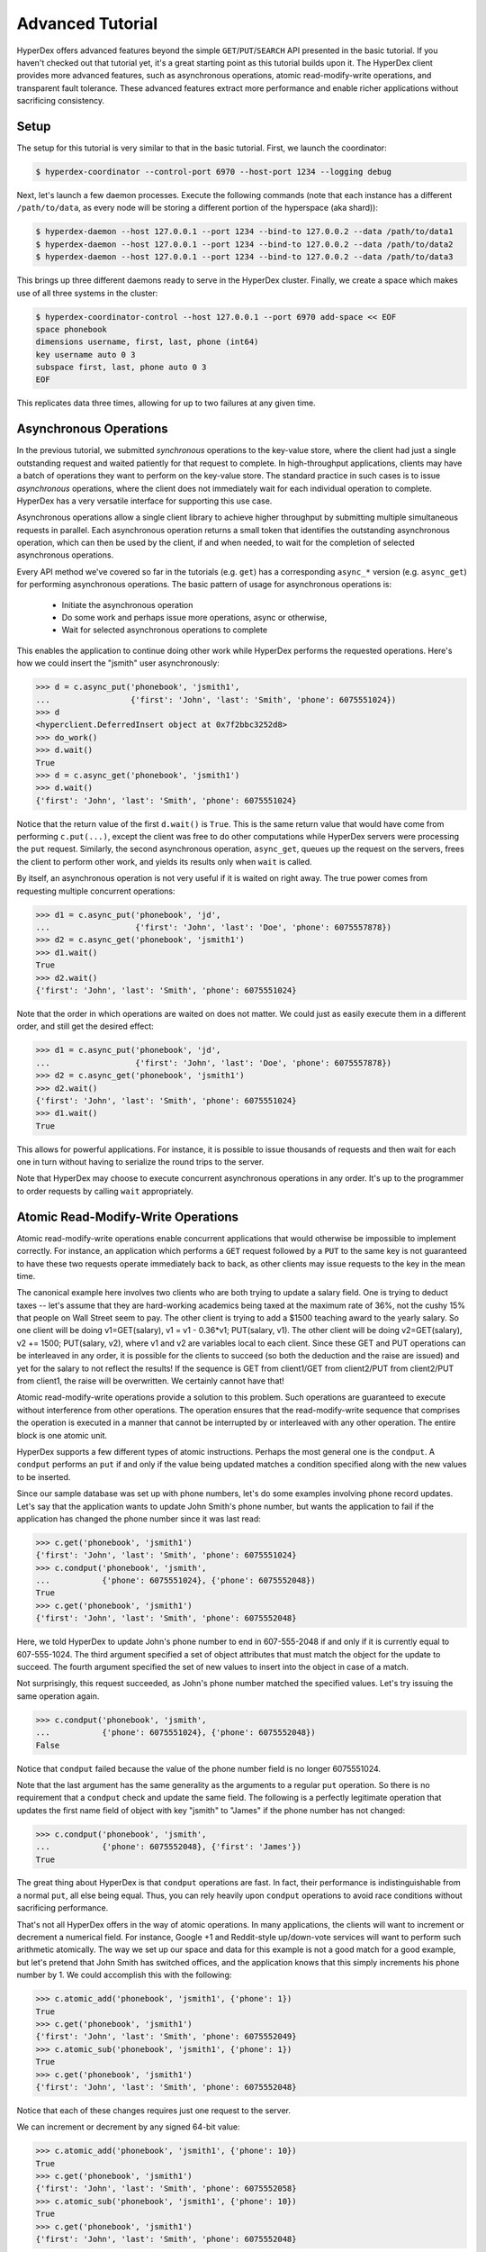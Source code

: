 Advanced Tutorial
=================

HyperDex offers advanced features beyond the simple ``GET``/``PUT``/``SEARCH``
API presented in the basic tutorial.  If you haven't checked out that tutorial
yet, it's a great starting point as this tutorial builds upon it.  The HyperDex
client provides more advanced features, such as asynchronous operations, atomic
read-modify-write operations, and transparent fault tolerance.  These advanced
features extract more performance and enable richer applications without
sacrificing consistency.

Setup
-----

The setup for this tutorial is very similar to that in the basic tutorial.
First, we launch the coordinator:

.. sourcecode:: console

   $ hyperdex-coordinator --control-port 6970 --host-port 1234 --logging debug

Next, let's launch a few daemon processes.  Execute the following commands (note
that each instance has a different ``/path/to/data``, as every node will be
storing a different portion of the hyperspace (aka shard)):

.. sourcecode:: console

   $ hyperdex-daemon --host 127.0.0.1 --port 1234 --bind-to 127.0.0.2 --data /path/to/data1
   $ hyperdex-daemon --host 127.0.0.1 --port 1234 --bind-to 127.0.0.2 --data /path/to/data2
   $ hyperdex-daemon --host 127.0.0.1 --port 1234 --bind-to 127.0.0.2 --data /path/to/data3

This brings up three different daemons ready to serve in the HyperDex cluster.
Finally, we create a space which makes use of all three systems in the cluster:

.. sourcecode:: console

   $ hyperdex-coordinator-control --host 127.0.0.1 --port 6970 add-space << EOF
   space phonebook
   dimensions username, first, last, phone (int64)
   key username auto 0 3
   subspace first, last, phone auto 0 3
   EOF

This replicates data three times, allowing for up to two failures at any given
time.

Asynchronous Operations
-----------------------

In the previous tutorial, we submitted *synchronous* operations to the key-value
store, where the client had just a single outstanding request and waited
patiently for that request to complete. In high-throughput applications, clients
may have a batch of operations they want to perform on the key-value store. The
standard practice in such cases is to issue *asynchronous* operations, where the
client does not immediately wait for each individual operation to complete.
HyperDex has a very versatile interface for supporting this use case.

Asynchronous operations allow a single client library to achieve higher
throughput by submitting multiple simultaneous requests in parallel. Each
asynchronous operation returns a small token that identifies the outstanding
asynchronous operation, which can then be used by the client, if and when
needed, to wait for the completion of selected asynchronous operations.

Every API method we've covered so far in the tutorials (e.g. ``get``) has a
corresponding ``async_*`` version (e.g. ``async_get``) for performing
asynchronous operations.  The basic pattern of usage for asynchronous operations
is:

 * Initiate the asynchronous operation
 * Do some work and perhaps issue more operations, async or otherwise,
 * Wait for selected asynchronous operations to complete

This enables the application to continue doing other work while HyperDex
performs the requested operations.  Here's how we could insert the
"jsmith" user asynchronously:

.. sourcecode:: pycon

   >>> d = c.async_put('phonebook', 'jsmith1',
   ...                 {'first': 'John', 'last': 'Smith', 'phone': 6075551024})
   >>> d
   <hyperclient.DeferredInsert object at 0x7f2bbc3252d8>
   >>> do_work()
   >>> d.wait()
   True
   >>> d = c.async_get('phonebook', 'jsmith1')
   >>> d.wait()
   {'first': 'John', 'last': 'Smith', 'phone': 6075551024}

Notice that the return value of the first ``d.wait()`` is ``True``.  This is the
same return value that would have come from performing ``c.put(...)``, except
the client was free to do other computations while HyperDex servers were
processing the ``put`` request.  Similarly, the second asynchronous operation,
``async_get``, queues up the request on the servers, frees the client to
perform other work, and yields its results only when ``wait`` is called.

By itself, an asynchronous operation is not very useful if it is waited on right
away.  The true power comes from requesting multiple concurrent operations:

.. sourcecode:: pycon

   >>> d1 = c.async_put('phonebook', 'jd',
   ...                  {'first': 'John', 'last': 'Doe', 'phone': 6075557878})
   >>> d2 = c.async_get('phonebook', 'jsmith1')
   >>> d1.wait()
   True
   >>> d2.wait()
   {'first': 'John', 'last': 'Smith', 'phone': 6075551024}

Note that the order in which operations are waited on does not matter.  We could
just as easily execute them in a different order, and still get the desired
effect:

.. sourcecode:: pycon

   >>> d1 = c.async_put('phonebook', 'jd',
   ...                  {'first': 'John', 'last': 'Doe', 'phone': 6075557878})
   >>> d2 = c.async_get('phonebook', 'jsmith1')
   >>> d2.wait()
   {'first': 'John', 'last': 'Smith', 'phone': 6075551024}
   >>> d1.wait()
   True

This allows for powerful applications.  For instance, it is possible to issue
thousands of requests and then wait for each one in turn without having to
serialize the round trips to the server.

Note that HyperDex may choose to execute concurrent asynchronous operations in
any order.  It's up to the programmer to order requests by calling ``wait``
appropriately.

Atomic Read-Modify-Write Operations
-----------------------------------

Atomic read-modify-write operations enable concurrent applications that would
otherwise be impossible to implement correctly. For instance, an application
which performs a ``GET`` request followed by a ``PUT`` to the same key is not
guaranteed to have these two requests operate immediately back to back, as other
clients may issue requests to the key in the mean time.

The canonical example here involves two clients who are both trying to update a
salary field. One is trying to deduct taxes -- let's assume that they are
hard-working academics being taxed at the maximum rate of 36%, not the cushy 15%
that people on Wall Street seem to pay.  The other client is trying to add a
$1500 teaching award to the yearly salary. So one client will be doing
v1=GET(salary), v1 = v1 - 0.36*v1; PUT(salary, v1). The other client will be
doing v2=GET(salary), v2 += 1500; PUT(salary, v2), where v1 and v2 are variables
local to each client. Since these GET and PUT operations can be interleaved in
any order, it is possible for the clients to succeed (so both the deduction and
the raise are issued) and yet for the salary to not reflect the results! If the
sequence is GET from client1/GET from client2/PUT from client2/PUT from client1,
the raise will be overwritten. We certainly cannot have that!

Atomic read-modify-write operations provide a solution to this problem.  Such
operations are guaranteed to execute without interference from other operations.
The operation ensures that the read-modify-write sequence that comprises the
operation is executed in a manner that cannot be interrupted by or interleaved
with any other operation. The entire block is one atomic unit.

HyperDex supports a few different types of atomic instructions. Perhaps the most
general one is the ``condput``.  A ``condput`` performs an ``put`` if and only
if the value being updated matches a condition specified along with the new
values to be inserted.

Since our sample database was set up with phone numbers, let's do some examples
involving phone record updates. Let's say that the application wants to update
John Smith's phone number, but wants the application to fail if the application
has changed the phone number since it was last read:

.. sourcecode:: pycon

   >>> c.get('phonebook', 'jsmith1')
   {'first': 'John', 'last': 'Smith', 'phone': 6075551024}
   >>> c.condput('phonebook', 'jsmith',
   ...           {'phone': 6075551024}, {'phone': 6075552048})
   True
   >>> c.get('phonebook', 'jsmith1')
   {'first': 'John', 'last': 'Smith', 'phone': 6075552048}

Here, we told HyperDex to update John's phone number to end in 607-555-2048 if
and only if it is currently equal to 607-555-1024. The third argument specified
a set of object attributes that must match the object for the update to succeed.
The fourth argument specified the set of new values to insert into the object in
case of a match.

Not surprisingly, this request succeeded, as John's phone number matched the
specified values. Let's try issuing the same operation again.

.. sourcecode:: pycon

   >>> c.condput('phonebook', 'jsmith',
   ...           {'phone': 6075551024}, {'phone': 6075552048})
   False

Notice that ``condput`` failed because the value of the phone number
field is no longer 6075551024.

Note that the last argument has the same generality as the arguments to a
regular ``put`` operation. So there is no requirement that a
``condput`` check and update the same field. The following is a
perfectly legitimate operation that updates the first name field of object with
key "jsmith" to "James" if the phone number has not changed:

.. sourcecode:: pycon

   >>> c.condput('phonebook', 'jsmith',
   ...           {'phone': 6075552048}, {'first': 'James'})
   True

The great thing about HyperDex is that ``condput`` operations are
fast.  In fact, their performance is indistinguishable from a normal ``put``,
all else being equal.  Thus, you can rely heavily upon ``condput``
operations to avoid race conditions without sacrificing performance.

That's not all HyperDex offers in the way of atomic operations.  In many
applications, the clients will want to increment or decrement a numerical field.
For instance, Google +1 and Reddit-style up/down-vote services will want to
perform such arithmetic atomically. The way we set up our space and data for
this example is not a good match for a good example, but let's pretend that John
Smith has switched offices, and the application knows that this simply
increments his phone number by 1.  We could accomplish this with the following:

.. sourcecode:: pycon

   >>> c.atomic_add('phonebook', 'jsmith1', {'phone': 1})
   True
   >>> c.get('phonebook', 'jsmith1')
   {'first': 'John', 'last': 'Smith', 'phone': 6075552049}
   >>> c.atomic_sub('phonebook', 'jsmith1', {'phone': 1})
   True
   >>> c.get('phonebook', 'jsmith1')
   {'first': 'John', 'last': 'Smith', 'phone': 6075552048}

Notice that each of these changes requires just one request to the server.

We can increment or decrement by any signed 64-bit value:

.. sourcecode:: pycon

   >>> c.atomic_add('phonebook', 'jsmith1', {'phone': 10})
   True
   >>> c.get('phonebook', 'jsmith1')
   {'first': 'John', 'last': 'Smith', 'phone': 6075552058}
   >>> c.atomic_sub('phonebook', 'jsmith1', {'phone': 10})
   True
   >>> c.get('phonebook', 'jsmith1')
   {'first': 'John', 'last': 'Smith', 'phone': 6075552048}

Keep in mind that ``condput`` operations can and will fail, as intended, if
there are interceding operations that update the object fields that must match.
In these cases, the client will typically want to re-fetch the object,
re-perform its updates, and re-submit the conditional operation.

Of course, it is perfectly reasonable to issue atomic operations asynchronously,
as discussed in the preceding section. One would need to just use the ``async_``
prefix to the operations.

Fault Tolerance
---------------

HyperDex handles failures automatically.  When a node fails, HyperDex will
detect the failure, repair the subspace by eliminating the failed nodes from the
value-dependent chains it is using to propagate values, and will automatically
reintegrate any spare nodes into the space to restore the desired level of fault
tolerance.

Let's see this in action by killing some nodes and checking what happens to our
data:

.. sourcecode:: pycon

   >>> c.put('phonebook', 'jsmith1', {'phone': 6075551024})
   True
   >>> c.get('phonebook', 'jsmith1')
   {'first': 'John', 'last': 'Smith', 'phone': 6075551024}

So now we have a data item we deeply care about. We certainly would not want our
NoSQL store to lose this data item because of a failure. Let's create a failure
by killing one of the three hyperdaemon processes we started in the setup phase
of the tutorial. Feel free to use "kill -9", there is no requirement that the
nodes shut down in an orderly fashion. HyperDex is designed to handle crash
failures.

.. sourcecode:: pycon

   >>> # kill a node at random
   >>> c.get('phonebook', 'jsmith1')
   {'first': 'John', 'last': 'Smith', 'phone': 6075551024}
   >>> c.put('phonebook', 'jsmith1', {'phone': 6075551025})
   True
   >>> c.get('phonebook', 'jsmith1')
   {'first': 'John', 'last': 'Smith', 'phone': 6075551025}
   >>> c.put('phonebook', 'jsmith1', {'phone': 6075551026})
   True

So, our data is alive and well. Not only that, but the subspace is continuing to
operate as normal and handling updates at its usual rate.

Let's kill one more server.

.. sourcecode:: pycon

   >>> # kill a node at random
   >>> c.get('phonebook', 'jsmith1')
   Traceback (most recent call last):
   File "<stdin>", line 1, in <module>
   File "hyperclient.pyx", line 473, in hyperclient.Client.put ...
   File "hyperclient.pyx", line 499, in hyperclient.Client.async_put ...
   File "hyperclient.pyx", line 255, in hyperclient.DeferredInsert.__cinit__ ...
   hyperclient.HyperClientException: Connection Failure
   >>> c.get('phonebook', 'jsmith1')
   {'first': 'John', 'last': 'Smith', 'phone': 6075551026}

Note that the HyperDex API exposes some failures to the clients at the moment,
so a client may have to catch HyperClientException and retry the operation. We
plan to hide this behavior in the bindings in the near future, but for now, this
is the behavior of the system.

In this example, behind the scenes, there were two node failures in the
triply-replicated space. Each failure was detected, the space was repaired by
cleaving out the failed node, and normal operations resumed without data loss.
